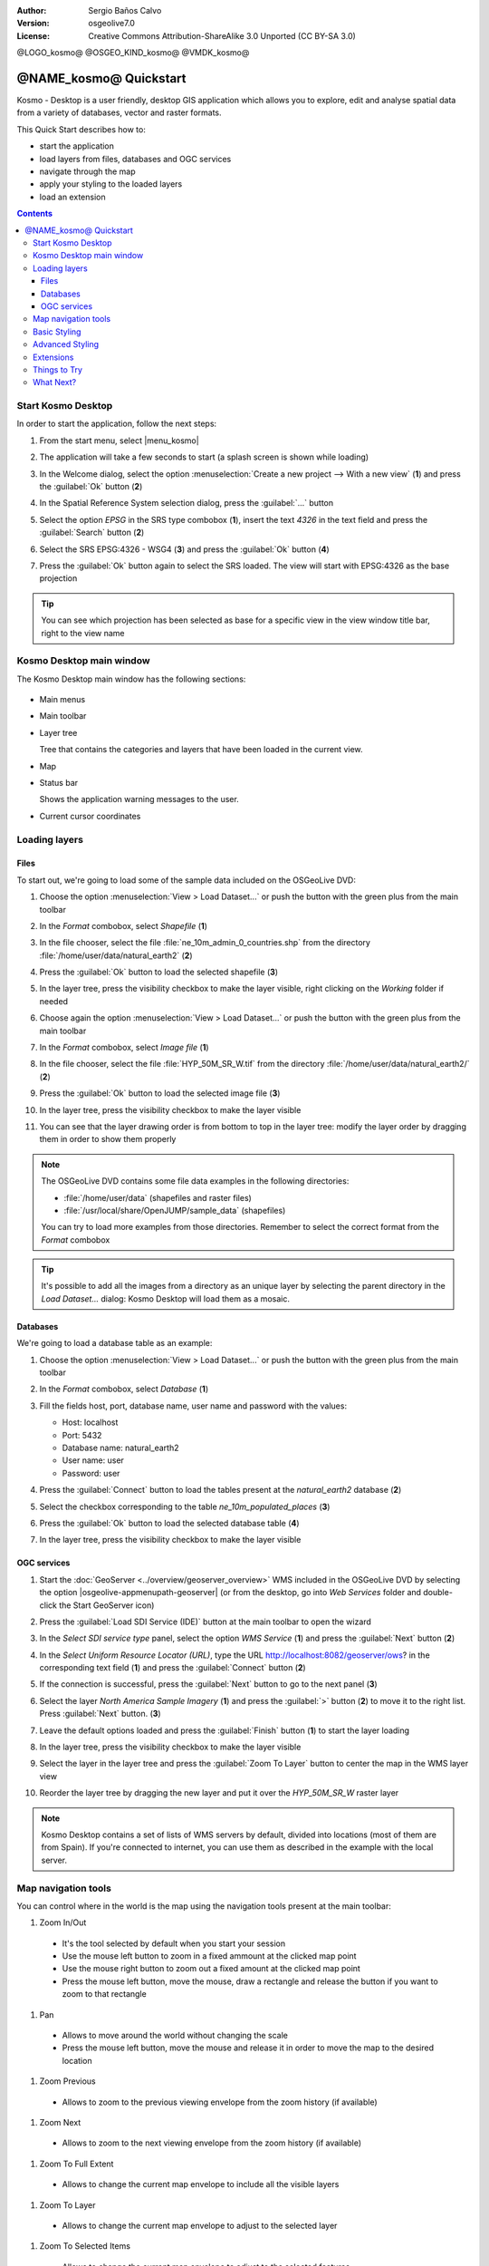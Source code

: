 :Author: Sergio Baños Calvo
:Version: osgeolive7.0
:License: Creative Commons Attribution-ShareAlike 3.0 Unported  (CC BY-SA 3.0)

@LOGO_kosmo@
@OSGEO_KIND_kosmo@
@VMDK_kosmo@



********************************************************************************
@NAME_kosmo@ Quickstart
********************************************************************************

Kosmo - Desktop is a user friendly, desktop GIS application which allows you to explore, edit
and analyse spatial data from a variety of databases, vector and raster formats.

This Quick Start describes how to:

* start the application
* load layers from files, databases and OGC services
* navigate through the map
* apply your styling to the loaded layers
* load an extension

.. contents:: Contents

Start Kosmo Desktop
================================================================================

In order to start the application, follow the next steps:

#. From the start menu, select |menu_kosmo|

#. The application will take a few seconds to start (a splash screen is shown while loading)

   .. image:: /images/projects/kosmo/kosmo_splash_screen.png
     :scale: 70 %

#. In the Welcome dialog, select the option :menuselection:`Create a new project --> With a new view` (**1**) and press the :guilabel:`Ok` button (**2**)

   .. image:: /images/projects/kosmo/kosmo_welcome_dialog.png
     :scale: 70 %

#. In the Spatial Reference System selection dialog, press the :guilabel:`...` button

   .. image:: /images/projects/kosmo/kosmo_select_srs.png
     :scale: 70 %

#. Select the option *EPSG* in the SRS type combobox (**1**), insert the text `4326` in the text field and press the :guilabel:`Search` button (**2**)

#. Select the SRS EPSG:4326 - WSG4 (**3**) and press the :guilabel:`Ok` button (**4**)

   .. image:: /images/projects/kosmo/kosmo_select_srs_epsg_4326.png
     :scale: 70 %

#. Press the :guilabel:`Ok` button again to select the SRS loaded. The view will start with EPSG:4326 as the base projection


.. tip::
  You can see which projection has been selected as base for a specific view in the view window title bar, right to the view name


Kosmo Desktop main window
================================================================================

The Kosmo Desktop main window has the following sections:

  .. image:: /images/projects/kosmo/kosmo_main_window.jpg
    :scale: 70 %

* Main menus

* Main toolbar

* Layer tree

  Tree that contains the categories and layers that have been loaded in the current view.

* Map

* Status bar

  Shows the application warning messages to the user.

* Current cursor coordinates



Loading layers
================================================================================

Files
--------------------------------------------------------------------------------

To start out, we're going to load some of the sample data included on the OSGeoLive DVD:

#. Choose the option :menuselection:`View > Load Dataset...` or push the button with the green plus from the main toolbar

#. In the *Format* combobox, select *Shapefile* (**1**)

#. In the file chooser, select the file :file:`ne_10m_admin_0_countries.shp` from the directory :file:`/home/user/data/natural_earth2` (**2**)

#. Press the :guilabel:`Ok` button to load the selected shapefile (**3**)

   .. image:: /images/projects/kosmo/kosmo_select_shape_file.png
     :scale: 70 %

#. In the layer tree, press the visibility checkbox to make the layer visible, right clicking on the *Working* folder if needed

#. Choose again the option :menuselection:`View > Load Dataset...` or push the button with the green plus from the main toolbar

#. In the *Format* combobox, select *Image file* (**1**)

#. In the file chooser, select the file :file:`HYP_50M_SR_W.tif` from the directory :file:`/home/user/data/natural_earth2/` (**2**)

#. Press the :guilabel:`Ok` button to load the selected image file (**3**)

   .. image:: /images/projects/kosmo/kosmo_select_raster_file.png
    :scale: 70 %

#. In the layer tree, press the visibility checkbox to make the layer visible

#. You can see that the layer drawing order is from bottom to top in the layer tree: modify the layer order by dragging them in order to show them properly

   .. image:: /images/projects/kosmo/kosmo_load_file_example.jpg
    :scale: 70 %

.. note::
  The OSGeoLive DVD contains some file data examples in the following directories:

  * :file:`/home/user/data` (shapefiles and raster files)
  * :file:`/usr/local/share/OpenJUMP/sample_data` (shapefiles)

  You can try to load more examples from those directories. Remember to select the correct format from the *Format* combobox

.. tip::
  It's possible to add all the images from a directory as an unique layer by selecting the parent directory in the *Load Dataset...* dialog: Kosmo Desktop will load them as a mosaic.


Databases
--------------------------------------------------------------------------------

We're going to load a database table as an example:

#. Choose the option :menuselection:`View > Load Dataset...` or push the button with the green plus from the main toolbar

#. In the *Format* combobox, select *Database* (**1**)

#. Fill the fields host, port, database name, user name and password with the values:

   * Host: localhost

   * Port: 5432

   * Database name: natural_earth2

   * User name: user

   * Password: user

#. Press the :guilabel:`Connect` button to load the tables present at the *natural_earth2* database (**2**)

#. Select the checkbox corresponding to the table *ne_10m_populated_places* (**3**)

#. Press the :guilabel:`Ok` button to load the selected database table (**4**)

   .. image:: /images/projects/kosmo/kosmo_database_connection.png
     :scale: 70 %

#. In the layer tree, press the visibility checkbox to make the layer visible

   .. image:: /images/projects/kosmo/kosmo_load_database_example.jpg
     :scale: 70 %


OGC services
--------------------------------------------------------------------------------

#. Start the :doc:`GeoServer <../overview/geoserver_overview>` WMS included in the OSGeoLive DVD by selecting the option |osgeolive-appmenupath-geoserver| (or from the desktop, go into *Web Services* folder and double-click the Start GeoServer icon)

#. Press the :guilabel:`Load SDI Service (IDE)` button at the main toolbar to open the wizard

#. In the *Select SDI service type* panel, select the option *WMS Service* (**1**) and press the :guilabel:`Next` button (**2**)

   .. image:: /images/projects/kosmo/kosmo_wms_1.png
     :scale: 70 %

#. In the *Select Uniform Resource Locator (URL)*, type the URL http://localhost:8082/geoserver/ows? in the corresponding text field (**1**) and press the :guilabel:`Connect` button (**2**)

#. If the connection is successful, press the :guilabel:`Next` button to go to the next panel (**3**)

   .. image:: /images/projects/kosmo/kosmo_wms_2.png
     :scale: 70 %

#. Select the layer `North America Sample Imagery` (**1**) and press the :guilabel:`>` button (**2**) to move it to the right list. Press :guilabel:`Next` button. (**3**)

   .. image:: /images/projects/kosmo/kosmo_wms_3.png
     :scale: 70 %

#. Leave the default options loaded and press the :guilabel:`Finish` button (**1**) to start the layer loading

   .. image:: /images/projects/kosmo/kosmo_wms_4.png
     :scale: 70 %

#. In the layer tree, press the visibility checkbox to make the layer visible

#. Select the layer in the layer tree and press the :guilabel:`Zoom To Layer` button to center the map in the WMS layer view

#. Reorder the layer tree by dragging the new layer and put it over the *HYP_50M_SR_W* raster layer

   .. image:: /images/projects/kosmo/kosmo_load_wms_results.jpg
     :scale: 70 %


.. note::
  Kosmo Desktop contains a set of lists of WMS servers by default, divided into locations (most of them are from Spain).
  If you're connected to internet, you can use them as described in the example with the local server.



Map navigation tools
================================================================================

You can control where in the world is the map using the navigation tools present at the main toolbar:

1. |ZOOM| Zoom In/Out

  .. |ZOOM| image:: /images/projects/kosmo/kosmo_zoom.png

  * It's the tool selected by default when you start your session
  * Use the mouse left button to zoom in a fixed ammount at the clicked map point
  * Use the mouse right button to zoom out a fixed amount at the clicked map point
  * Press the mouse left button, move the mouse, draw a rectangle and release the button if you want to zoom to that rectangle

#. |PAN| Pan

  .. |PAN| image:: /images/projects/kosmo/kosmo_pan.png

  * Allows to move around the world without changing the scale
  * Press the mouse left button, move the mouse and release it in order to move the map to the desired location

#. |ZOOM_PREV| Zoom Previous

  .. |ZOOM_PREV| image:: /images/projects/kosmo/kosmo_zoom_prev.png

  * Allows to zoom to the previous viewing envelope from the zoom history (if available)

#. |ZOOM_NEXT| Zoom Next

  .. |ZOOM_NEXT| image:: /images/projects/kosmo/kosmo_zoom_next.png

  * Allows to zoom to the next viewing envelope from the zoom history (if available)

#. |ZOOM_FULL_EXTENT| Zoom To Full Extent

  .. |ZOOM_FULL_EXTENT| image:: /images/projects/kosmo/kosmo_zoom_to_full_extent.png

  * Allows to change the current map envelope to include all the visible layers

#. |ZOOM_TO_LAYER| Zoom To Layer

  .. |ZOOM_TO_LAYER| image:: /images/projects/kosmo/kosmo_zoom_to_layer.png

  * Allows to change the current map envelope to adjust to the selected layer

#. |ZOOM_TO_SELECTED_ITEMS| Zoom To Selected Items

  .. |ZOOM_TO_SELECTED_ITEMS| image:: /images/projects/kosmo/kosmo_zoom_to_selected_items.png

  * Allows to change the current map envelope to adjust to the selected features

#. |PAN_TO_CLICK| Pan To Click

  .. |PAN_TO_CLICK| image:: /images/projects/kosmo/kosmo_pan_to_click.png

  * Centers the map in the clicked map point, without changing the current scale

#. |COORDINATE_LOCALIZATION| Coordinate Localization

  .. |COORDINATE_LOCALIZATION| image:: /images/projects/kosmo/kosmo_coordinate_localization.png

  * Centers the map in the given X - Y coordinates

Apart from those tools, it's also available the possibility to zoom in/out by using the mouse wheel.

.. note::
  If any tool/menu option is disabled, you can place the cursor over the button/option to see a tooltip where the reason is shown



Basic Styling
================================================================================

In this section we're going to style a layer by range using the country population as styling attribute:

#. Select the layer `ne_10m_admin_0_countries` in the layer tree

#. Right click on it and select the option :menuselection:`Simbology > Change Styles...`

#. Click on the tab `Colour theming`

#. Activate the options *Enable colour theming* (**1**) and *by range* (**2**)

#. Select `pop_est` as *Attribute* (**3**), 11 as *Range count* (**4**) and RYG (Color Brewer) as *Color schema* (**5**)

#. Press the :guilabel:`Ok` button to apply the changes (**6**)

   .. image:: /images/projects/kosmo/kosmo_basic_style_classification.png
     :scale: 70 %

#. The layer will change its style to reflect the changes:

   .. image:: /images/projects/kosmo/kosmo_styled_layer_by_range.jpg
     :scale: 70 %



Advanced Styling
================================================================================

In this section we're going to style a layer with some rules and filters, based on an attribute. The example shows how to create two rules, one for capital populated places and other for the rest of them:

#. Select the layer `ne_10m_populated_places` in the layer tree

#. Right click on it and select the option :menuselection:`Simbology > Advanced Style Editor...`

#. Select the feature type style `ne_10m_populated_places` (**1**) and press the :guilabel:`+` button (**2**) to add a new rule to it

   .. image:: /images/projects/kosmo/kosmo_advanced_style_feature_type.png
     :scale: 70 %

#. Select `Point symbolizer` as symbolizer type (**1**) and press the :guilabel:`Ok` button (**2**)

   .. image:: /images/projects/kosmo/kosmo_advanced_style_symbolizer.png
     :scale: 70 %

#. Select the new rule in the tree (**1**) and edit its properties: set **capital_rule** as `Name` (**2**), **Capitals** as `Title` (**3**),activate its filter (**4**) and edit it (**5**)

   .. image:: /images/projects/kosmo/kosmo_advanced_style_capital_rule.png
     :scale: 70 %

#. Select **featurecla** as `Field` (**1**), **Equal to (=)** as `Operator` (**2**) and press the :guilabel:`...` button (**3**) to select an attribute value

   .. image:: /images/projects/kosmo/kosmo_advanced_style_filter.png
     :scale: 70 %

#. Select the **Admin-0 capital** value (**1**) and press the :guilabel:`Ok` button (**2**)

   .. image:: /images/projects/kosmo/kosmo_advanced_style_attr_value.png
     :scale: 70 %

#. Press the :guilabel:`Add` button (**1**) to add the condition to the filter and the :guilabel:`Ok` button (**2**) to set the filter to the rule

   .. image:: /images/projects/kosmo/kosmo_advanced_style_filter_2.png
     :scale: 70 %

#. Select the capital rule point symbolizer in the tree (**1**) and edit its properties: set its `Size` to **8** (**2**), its `Well Known Mark` type as **circle** (**3**) and `Color` to light green (**4**)

   .. image:: /images/projects/kosmo/kosmo_advanced_style_capital_rule_symbolizer.png
     :scale: 70 %

#. Select the other rule in the tree (**1**) and edit its properties: set **others_rule** as `Name` (**2**), **Others** as `Title` (**3**), mark the `Else filter` checkbox (**4**) and set its maximum scale to **25,000,000** (**5**) (it's necessary to press :guilabel:`ENTER` key after setting the value manually to set it)

   .. image:: /images/projects/kosmo/kosmo_advanced_style_others_rule.png
     :scale: 70 %

#. Press the :guilabel:`Ok` button to apply the changes

#. The layer will change its style to reflect the changes:

   .. image:: /images/projects/kosmo/kosmo_styled_layer_by_filter.jpg
     :scale: 70 %

#. If you make enough zoom in to reach the given scale, both rules would be rendered:

   .. image:: /images/projects/kosmo/kosmo_styled_layer_by_filter_2.jpg
     :scale: 70 %

.. note::
  When the map is at full layer scale only capitals are shown. If you zoom in close enough, all the populated places would be shown


Extensions
================================================================================

In this section we're going to activate the Sextante toolbox extension:

#. Choose the option :menuselection:`File > Extension Manager...` or push the button with the :guilabel:`Ext` label from the main toolbar

#. Mark the Sextante extension checkbox (**1**) and press the :guilabel:`Ok` button (**2**)

   .. image:: /images/projects/kosmo/kosmo_extension_manager.png
     :scale: 70 %

#. A new Sextante button will be available at the right of the main toolbar

   .. image:: /images/projects/kosmo/kosmo_sextante_extension.png
     :scale: 70 %

.. tip::
  If the `Mark as default` option is selected, the extension would be loaded automatically on next application startup



Things to Try
================================================================================

Here are some additional challenges for you to try:

#. Use the Advanced Style editor to create more complex styles

#. Use the `Query wizard` to select those features that accomplish a given criteria

#. Activate the layer editing mode and use the available tools to edit any of the vectorial layers

#. Generate a set of topology rules for a layer and try to edit it

#. Activate the rest of extensions that form part of the application and see the new tools that are present

#. Configure the application options through the menu option :menuselection:`File > Configuration...`



What Next?
================================================================================

There is a set of manuals and video-tutorials available at http://www.opengis.es/index.php?lang=en
